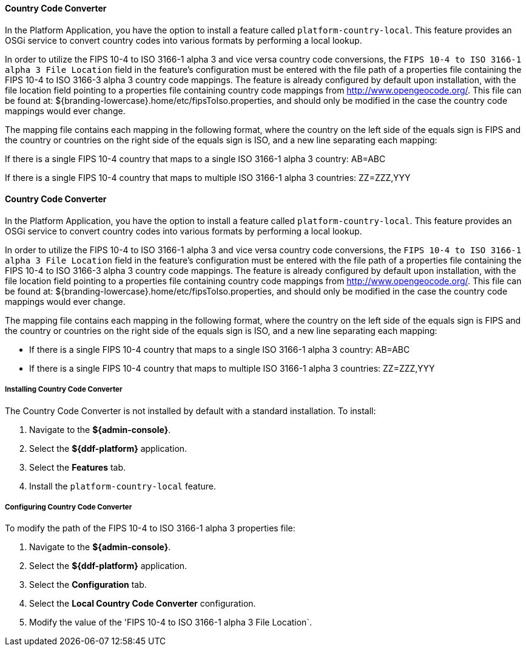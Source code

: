 ==== Country Code Converter

In the Platform Application, you have the option to install a feature called `platform-country-local`.
This feature provides an OSGi service to convert country codes into various formats by performing a local lookup.

In order to utilize the FIPS 10-4 to ISO 3166-1 alpha 3 and vice versa country code conversions, the `FIPS 10-4 to ISO 3166-1 alpha 3 File Location` field in the feature's configuration must be entered with the file path of a properties file containing the FIPS 10-4 to ISO 3166-3 alpha 3 country code mappings. The feature is already configured by default upon installation, with the file location field pointing to a properties file containing country code mappings from http://www.opengeocode.org/. This file can be found at: ${branding-lowercase}.home/etc/fipsToIso.properties, and should only be modified in the case the country code mappings would ever change.

The mapping file contains each mapping in the following format, where the country on the left side of the equals sign is FIPS and the country or countries on the right side of the equals sign is ISO, and a new line separating each mapping:

If there is a single FIPS 10-4 country that maps to a single ISO 3166-1 alpha 3 country: AB=ABC

If there is a single FIPS 10-4 country that maps to multiple ISO 3166-1 alpha 3 countries: ZZ=ZZZ,YYY

==== Country Code Converter

In the Platform Application, you have the option to install a feature called `platform-country-local`.
This feature provides an OSGi service to convert country codes into various formats by performing a local lookup.

In order to utilize the FIPS 10-4 to ISO 3166-1 alpha 3 and vice versa country code conversions, the `FIPS 10-4 to ISO 3166-1 alpha 3 File Location` field in the feature's configuration must be entered with the file path of a properties file containing the FIPS 10-4 to ISO 3166-3 alpha 3 country code mappings. The feature is already configured by default upon installation, with the file location field pointing to a properties file containing country code mappings from http://www.opengeocode.org/. This file can be found at: ${branding-lowercase}.home/etc/fipsToIso.properties, and should only be modified in the case the country code mappings would ever change.

The mapping file contains each mapping in the following format, where the country on the left side of the equals sign is FIPS and the country or countries on the right side of the equals sign is ISO, and a new line separating each mapping:

* If there is a single FIPS 10-4 country that maps to a single ISO 3166-1 alpha 3 country: AB=ABC

* If there is a single FIPS 10-4 country that maps to multiple ISO 3166-1 alpha 3 countries: ZZ=ZZZ,YYY

===== Installing Country Code Converter

The Country Code Converter is not installed by default with a standard installation.
To install:

. Navigate to the *${admin-console}*.
. Select the *${ddf-platform}* application.
. Select the *Features* tab.
. Install the `platform-country-local` feature.

===== Configuring Country Code Converter

To modify the path of the FIPS 10-4 to ISO 3166-1 alpha 3 properties file:

. Navigate to the *${admin-console}*.
. Select the *${ddf-platform}* application.
. Select the *Configuration* tab.
. Select the *Local Country Code Converter* configuration.
. Modify the value of the 'FIPS 10-4 to ISO 3166-1 alpha 3 File Location`.